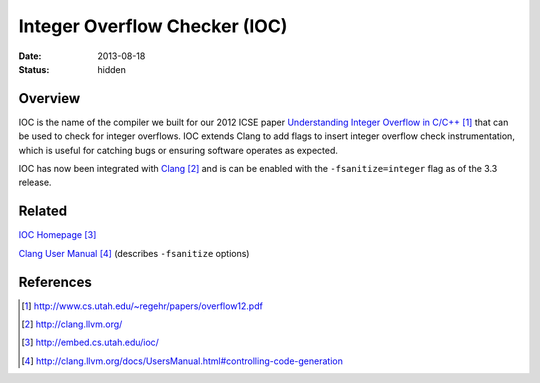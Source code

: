 Integer Overflow Checker (IOC)
##############################

:date: 2013-08-18
:status: hidden

Overview
--------

IOC is the name of the compiler we built for our 2012 ICSE paper
`Understanding Integer Overflow in C/C++`_ that can be used to
check for integer overflows.  IOC extends Clang to add flags to
insert integer overflow check instrumentation, which is useful for catching
bugs or ensuring software operates as expected.

IOC has now been integrated with Clang_ and is can be enabled
with the ``-fsanitize=integer`` flag as of the 3.3 release.

Related
-------

`IOC Homepage`_

`Clang User Manual`_ (describes ``-fsanitize`` options)

References
----------

.. target-notes::

.. _Understanding Integer Overflow in C/C++: http://www.cs.utah.edu/~regehr/papers/overflow12.pdf
.. _Clang: http://clang.llvm.org/
.. _IOC Homepage: http://embed.cs.utah.edu/ioc/
.. _Clang User Manual: http://clang.llvm.org/docs/UsersManual.html#controlling-code-generation
